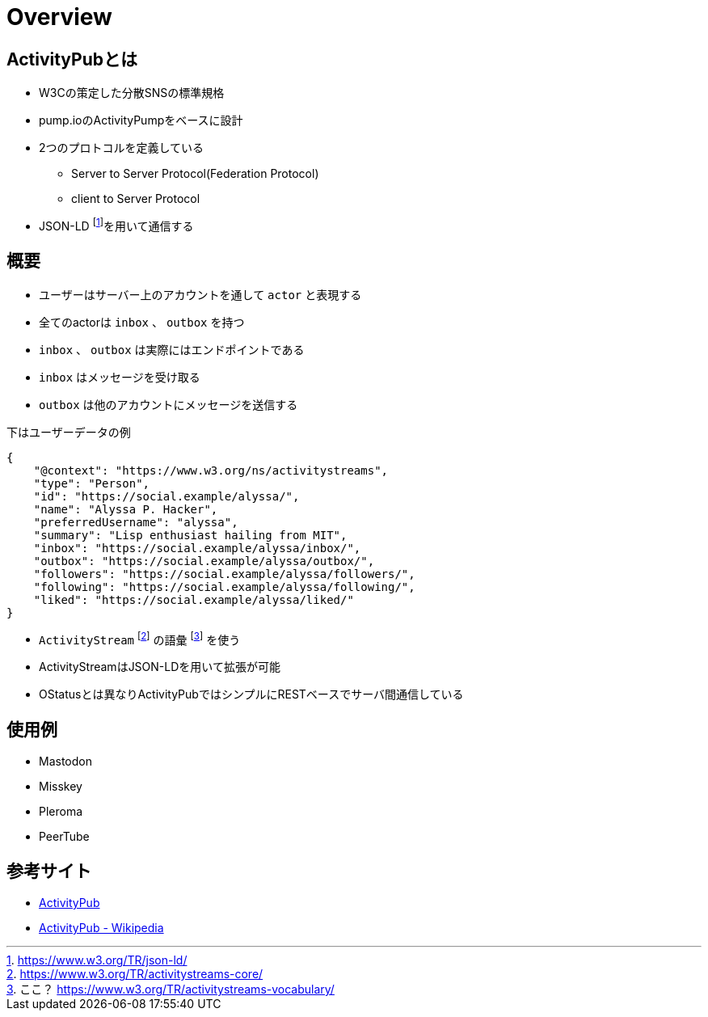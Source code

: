 = Overview

== ActivityPubとは

* W3Cの策定した分散SNSの標準規格
* pump.ioのActivityPumpをベースに設計
* 2つのプロトコルを定義している
** Server to Server Protocol(Federation Protocol)
** client to Server Protocol
* JSON-LD footnote:[https://www.w3.org/TR/json-ld/]を用いて通信する

== 概要

* ユーザーはサーバー上のアカウントを通して `actor` と表現する
* 全てのactorは `inbox` 、 `outbox` を持つ
* `inbox` 、 `outbox` は実際にはエンドポイントである
* `inbox` はメッセージを受け取る
* `outbox` は他のアカウントにメッセージを送信する

下はユーザーデータの例

```json
{
    "@context": "https://www.w3.org/ns/activitystreams",
    "type": "Person",
    "id": "https://social.example/alyssa/",
    "name": "Alyssa P. Hacker",
    "preferredUsername": "alyssa",
    "summary": "Lisp enthusiast hailing from MIT",
    "inbox": "https://social.example/alyssa/inbox/",
    "outbox": "https://social.example/alyssa/outbox/",
    "followers": "https://social.example/alyssa/followers/",
    "following": "https://social.example/alyssa/following/",
    "liked": "https://social.example/alyssa/liked/"
}
```

* `ActivityStream` footnote:[https://www.w3.org/TR/activitystreams-core/] の語彙 footnote:[ここ？ https://www.w3.org/TR/activitystreams-vocabulary/] を使う
* ActivityStreamはJSON-LDを用いて拡張が可能
* OStatusとは異なりActivityPubではシンプルにRESTベースでサーバ間通信している

== 使用例

* Mastodon
* Misskey
* Pleroma
* PeerTube

== 参考サイト

* https://www.w3.org/TR/activitypub/[ActivityPub]
* https://ja.wikipedia.org/wiki/ActivityPub[ActivityPub - Wikipedia]
